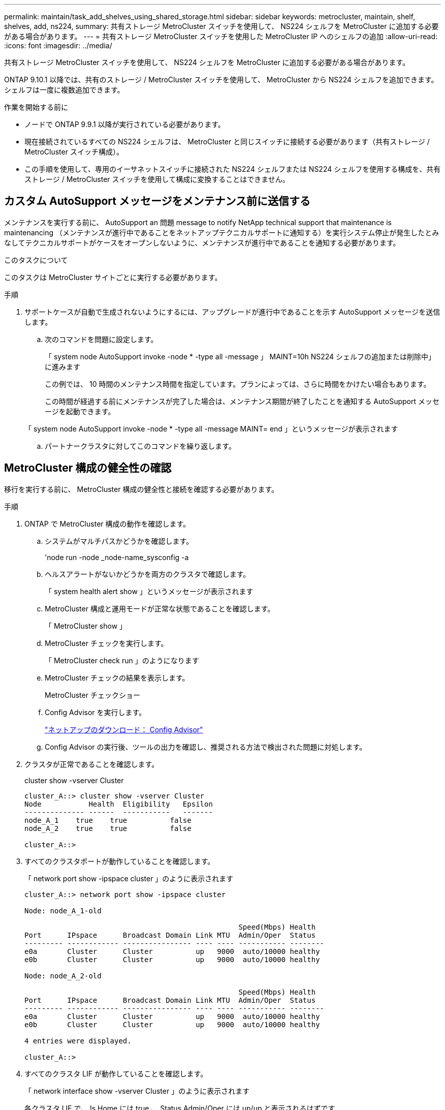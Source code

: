 ---
permalink: maintain/task_add_shelves_using_shared_storage.html 
sidebar: sidebar 
keywords: metrocluster, maintain, shelf, shelves, add, ns224, 
summary: 共有ストレージ MetroCluster スイッチを使用して、 NS224 シェルフを MetroCluster に追加する必要がある場合があります。 
---
= 共有ストレージ MetroCluster スイッチを使用した MetroCluster IP へのシェルフの追加
:allow-uri-read: 
:icons: font
:imagesdir: ../media/


[role="lead"]
共有ストレージ MetroCluster スイッチを使用して、 NS224 シェルフを MetroCluster に追加する必要がある場合があります。

ONTAP 9.10.1 以降では、共有のストレージ / MetroCluster スイッチを使用して、 MetroCluster から NS224 シェルフを追加できます。シェルフは一度に複数追加できます。

.作業を開始する前に
* ノードで ONTAP 9.9.1 以降が実行されている必要があります。
* 現在接続されているすべての NS224 シェルフは、 MetroCluster と同じスイッチに接続する必要があります（共有ストレージ / MetroCluster スイッチ構成）。
* この手順を使用して、専用のイーサネットスイッチに接続された NS224 シェルフまたは NS224 シェルフを使用する構成を、共有ストレージ / MetroCluster スイッチを使用して構成に変換することはできません。




== カスタム AutoSupport メッセージをメンテナンス前に送信する

メンテナンスを実行する前に、 AutoSupport an 問題 message to notify NetApp technical support that maintenance is maintenancing （メンテナンスが進行中であることをネットアップテクニカルサポートに通知する）を実行システム停止が発生したとみなしてテクニカルサポートがケースをオープンしないように、メンテナンスが進行中であることを通知する必要があります。

.このタスクについて
このタスクは MetroCluster サイトごとに実行する必要があります。

.手順
. サポートケースが自動で生成されないようにするには、アップグレードが進行中であることを示す AutoSupport メッセージを送信します。
+
.. 次のコマンドを問題に設定します。
+
「 system node AutoSupport invoke -node * -type all -message 」 MAINT=10h NS224 シェルフの追加または削除中」に進みます

+
この例では、 10 時間のメンテナンス時間を指定しています。プランによっては、さらに時間をかけたい場合もあります。

+
この時間が経過する前にメンテナンスが完了した場合は、メンテナンス期間が終了したことを通知する AutoSupport メッセージを起動できます。

+
「 system node AutoSupport invoke -node * -type all -message MAINT= end 」というメッセージが表示されます

.. パートナークラスタに対してこのコマンドを繰り返します。






== MetroCluster 構成の健全性の確認

移行を実行する前に、 MetroCluster 構成の健全性と接続を確認する必要があります。

.手順
. ONTAP で MetroCluster 構成の動作を確認します。
+
.. システムがマルチパスかどうかを確認します。
+
'node run -node _node-name_sysconfig -a

.. ヘルスアラートがないかどうかを両方のクラスタで確認します。
+
「 system health alert show 」というメッセージが表示されます

.. MetroCluster 構成と運用モードが正常な状態であることを確認します。
+
「 MetroCluster show 」

.. MetroCluster チェックを実行します。
+
「 MetroCluster check run 」のようになります

.. MetroCluster チェックの結果を表示します。
+
MetroCluster チェックショー

.. Config Advisor を実行します。
+
https://mysupport.netapp.com/site/tools/tool-eula/activeiq-configadvisor["ネットアップのダウンロード： Config Advisor"]

.. Config Advisor の実行後、ツールの出力を確認し、推奨される方法で検出された問題に対処します。


. クラスタが正常であることを確認します。
+
cluster show -vserver Cluster

+
[listing]
----
cluster_A::> cluster show -vserver Cluster
Node           Health  Eligibility   Epsilon
-------------- ------  -----------   -------
node_A_1    true    true          false
node_A_2    true    true          false

cluster_A::>
----
. すべてのクラスタポートが動作していることを確認します。
+
「 network port show -ipspace cluster 」のように表示されます

+
[listing]
----
cluster_A::> network port show -ipspace cluster

Node: node_A_1-old

                                                  Speed(Mbps) Health
Port      IPspace      Broadcast Domain Link MTU  Admin/Oper  Status
--------- ------------ ---------------- ---- ---- ----------- --------
e0a       Cluster      Cluster          up   9000  auto/10000 healthy
e0b       Cluster      Cluster          up   9000  auto/10000 healthy

Node: node_A_2-old

                                                  Speed(Mbps) Health
Port      IPspace      Broadcast Domain Link MTU  Admin/Oper  Status
--------- ------------ ---------------- ---- ---- ----------- --------
e0a       Cluster      Cluster          up   9000  auto/10000 healthy
e0b       Cluster      Cluster          up   9000  auto/10000 healthy

4 entries were displayed.

cluster_A::>
----
. すべてのクラスタ LIF が動作していることを確認します。
+
「 network interface show -vserver Cluster 」のように表示されます

+
各クラスタ LIF で、 Is Home には true 、 Status Admin/Oper には up/up と表示されるはずです

+
[listing]
----
cluster_A::> network interface show -vserver cluster

            Logical      Status     Network          Current       Current Is
Vserver     Interface  Admin/Oper Address/Mask       Node          Port    Home
----------- ---------- ---------- ------------------ ------------- ------- -----
Cluster
            node_A_1-old_clus1
                       up/up      169.254.209.69/16  node_A_1   e0a     true
            node_A_1-old_clus2
                       up/up      169.254.49.125/16  node_A_1   e0b     true
            node_A_2-old_clus1
                       up/up      169.254.47.194/16  node_A_2   e0a     true
            node_A_2-old_clus2
                       up/up      169.254.19.183/16  node_A_2   e0b     true

4 entries were displayed.

cluster_A::>
----
. すべてのクラスタ LIF で自動リバートが有効になっていることを確認します。
+
network interface show -vserver Cluster -fields auto-revert を実行します

+
[listing]
----
cluster_A::> network interface show -vserver Cluster -fields auto-revert

          Logical
Vserver   Interface     Auto-revert
--------- ------------- ------------
Cluster
           node_A_1-old_clus1
                        true
           node_A_1-old_clus2
                        true
           node_A_2-old_clus1
                        true
           node_A_2-old_clus2
                        true

    4 entries were displayed.

cluster_A::>
----




== 新しい RCF ファイルをスイッチに適用しています


NOTE: スイッチがすでに正しく設定されている場合は、以降のセクションを省略して、に直接進むことができます <<Cisco 9336C スイッチでの MACsec 暗号化の設定>>（該当する場合）またはに移動します <<新しい NS224 シェルフを接続します>>。

* シェルフを追加するには、スイッチの構成を変更する必要があります。
* ケーブル接続の詳細については、を参照してください link:https://docs.netapp.com/us-en/ontap-metrocluster/install-ip/port_usage_3232c_9336c.html#cabling-a-aff-a800-to-a-cisco-3232c-or-cisco-9336c-switch["プラットフォームポートの割り当て"^]。
* 構成に合わせて RCF ファイルを作成するには、 **RcfFileGenerator** ツールを使用する必要があります。。 link:https://mysupport.netapp.com/site/tools/tool-eula/rcffilegenerator["RcfFileGenerator の順にクリックします"^] また、各スイッチのポートごとのケーブル接続の概要についても説明します。正しいシェルフ数を選択していることを確認してください。RCF ファイルと一緒に追加ファイルが作成され、特定のオプションに一致する詳細なケーブルレイアウトが提供されます。新しいシェルフをケーブル接続する際には、このケーブル接続の概要を使用してケーブル接続を検証します。




=== MetroCluster IP スイッチでの RCF ファイルのアップグレード

新しいスイッチファームウェアをインストールする場合は、 RCF ファイルをアップグレードする前にスイッチファームウェアをインストールする必要があります。

この手順では、 RCF ファイルをアップグレードするスイッチ上のトラフィックが中断されます。新しい RCF ファイルが適用されると、トラフィックは再開されます。

.手順
. 構成の健全性を確認
+
.. MetroCluster コンポーネントが正常であることを確認します。
+
「 * MetroCluster check run * 」のようになります

+
[listing]
----
cluster_A::*> metrocluster check run

----


+
この処理はバックグラウンドで実行されます。

+
.. MetroCluster check run オペレーションが完了したら ' MetroCluster check show を実行して結果を表示します
+
約 5 分後に、次の結果が表示されます。

+
[listing]
----
-----------
::*> metrocluster check show

Last Checked On: 4/7/2019 21:15:05

Component           Result
------------------- ---------
nodes               ok
lifs                ok
config-replication  ok
aggregates          warning
clusters            ok
connections         not-applicable
volumes             ok
7 entries were displayed.
----
.. 実行中の MetroCluster チェック処理のステータスを確認するには、次のコマンドを使用します。 +`* MetroCluster operation history show -job-id 38*`
.. ヘルス・アラートがないことを確認します +`* system health alert show *`


. 新しい RCF ファイルを適用するための IP スイッチを準備します。




=== Cisco IP スイッチを工場出荷時のデフォルトにリセットする

新しいバージョンのソフトウェアと RCF をインストールする前に、 Cisco スイッチの設定を消去し、基本的な設定を完了する必要があります。

この手順は、 MetroCluster IP 構成の各 IP スイッチで実行する必要があります。

. スイッチを工場出荷時のデフォルトにリセットします。
+
.. 既存の設定を消去します。「 write erase 」
.. スイッチソフトウェアをリロードします
+
システムがリブートし、設定ウィザードが表示されます。起動中に、 Abort Auto Provisioning （自動プロビジョニングの中止）というプロンプトが表示され、通常のセットアップを続行する場合（ yes/no ） [n] 、「 yes 」と入力して続行します。

.. 設定ウィザードで、スイッチの基本設定を入力します。
+
*** 管理パスワード
*** スイッチ名
*** アウトオブバンド管理設定
*** デフォルトゲートウェイ
*** SSH サービス（ RSA ）設定ウィザードが完了すると、スイッチがリブートします。


.. プロンプトが表示されたら、ユーザ名とパスワードを入力してスイッチにログインします。
+
次の例は、スイッチを設定する際のプロンプトとシステム応答を示しています。山括弧（「 <<<`) 」）は、情報を入力する場所を示します。

+
[listing]
----
---- System Admin Account Setup ----
Do you want to enforce secure password standard (yes/no) [y]:y  **<<<**

Enter the password for "admin": password
Confirm the password for "admin": password
---- Basic System Configuration Dialog VDC: 1 ----

This setup utility will guide you through the basic configuration of the system. Setup configures only enough connectivity for management of the system.

Please register Cisco Nexus3000 Family devices promptly with your supplier. Failure to register may affect response times for initial service calls. Nexus3000 devices must be registered to receive entitled support services.

Press Enter at anytime to skip a dialog. Use ctrl-c at anytime to skip the remaining dialogs.
----
+
次の一連のプロンプトで、スイッチ名、管理アドレス、ゲートウェイなどの基本情報を入力し、 SSH with RSA を選択します。

+
[listing]
----
Would you like to enter the basic configuration dialog (yes/no): yes
  Create another login account (yes/no) [n]:
  Configure read-only SNMP community string (yes/no) [n]:
  Configure read-write SNMP community string (yes/no) [n]:
  Enter the switch name : switch-name **<<<**
  Continue with Out-of-band (mgmt0) management configuration? (yes/no) [y]:
    Mgmt0 IPv4 address : management-IP-address  **<<<**
   Mgmt0 IPv4 netmask : management-IP-netmask  **<<<**
  Configure the default gateway? (yes/no) [y]: y **<<<**
    IPv4 address of the default gateway : gateway-IP-address  **<<<**
  Configure advanced IP options? (yes/no) [n]:
  Enable the telnet service? (yes/no) [n]:
  Enable the ssh service? (yes/no) [y]: y  **<<<**
    Type of ssh key you would like to generate (dsa/rsa) [rsa]: rsa **<<<**
   Number of rsa key bits <1024-2048> [1024]:
 Configure the ntp server? (yes/no) [n]:
  Configure default interface layer (L3/L2) [L2]:
 Configure default switchport interface state (shut/noshut) [noshut]: shut **<<<**
  Configure CoPP system profile (strict/moderate/lenient/dense) [strict]:
----
+
最後の一連のプロンプトで設定が完了します。

+
[listing]
----
The following configuration will be applied:
 password strength-check
  switchname IP_switch_A_1
vrf context management
ip route 0.0.0.0/0 10.10.99.1
exit
 no feature telnet
  ssh key rsa 1024 force
  feature ssh
  system default switchport
  system default switchport shutdown
  copp profile strict
interface mgmt0
ip address 10.10.99.10 255.255.255.0
no shutdown

Would you like to edit the configuration? (yes/no) [n]:

Use this configuration and save it? (yes/no) [y]:
2017 Jun 13 21:24:43 A1 %$ VDC-1 %$ %COPP-2-COPP_POLICY: Control-Plane is protected with policy copp-system-p-policy-strict.

[########################################] 100%
Copy complete.

User Access Verification
IP_switch_A_1 login: admin
Password:
Cisco Nexus Operating System (NX-OS) Software
.
.
.
IP_switch_A_1#
----


. 設定を保存します。
+
[listing]
----
IP_switch-A-1# copy running-config startup-config
----
. スイッチをリブートし、スイッチがリロードされるまで待ちます。
+
[listing]
----
IP_switch-A-1# reload
----
. MetroCluster IP 構成の他の 3 つのスイッチについて、上記の手順を繰り返します。




=== Cisco スイッチの NX-OS ソフトウェアのダウンロードとインストール

MetroCluster IP 構成の各スイッチにスイッチのオペレーティングシステムファイルと RCF ファイルをダウンロードする必要があります。

この作業には、 FTP 、 TFTP 、 SFTP 、 SCP などのファイル転送ソフトウェアが必要です。 ファイルをスイッチにコピーします。

この手順は、 MetroCluster IP 構成の各 IP スイッチで実行する必要があります。

サポートされているバージョンのスイッチソフトウェアを使用する必要があります。

https://hwu.netapp.com["NetApp Hardware Universe の略"]

. サポートされている NX-OS ソフトウェアファイルをダウンロードします。
+
https://software.cisco.com/download/home["シスコソフトウェアのダウンロード"]

. スイッチソフトウェアをスイッチにコピーします。「 + copy sftp://root@server-IP-address/tftpboot/NX-OS -file-name bootflash:vrf management+
+
この例では、 nxos.7.0.3.I4.6.bin ファイルを SFTP サーバ 10.10.99.99 からローカルブートフラッシュにコピーしています。

+
[listing]
----
IP_switch_A_1# copy sftp://root@10.10.99.99/tftpboot/nxos.7.0.3.I4.6.bin bootflash: vrf management
root@10.10.99.99's password: password
sftp> progress
Progress meter enabled
sftp> get   /tftpboot/nxos.7.0.3.I4.6.bin  /bootflash/nxos.7.0.3.I4.6.bin
Fetching /tftpboot/nxos.7.0.3.I4.6.bin to /bootflash/nxos.7.0.3.I4.6.bin
/tftpboot/nxos.7.0.3.I4.6.bin                 100%  666MB   7.2MB/s   01:32
sftp> exit
Copy complete, now saving to disk (please wait)...
----
. 各スイッチの bootflash: `d IR bootflash: ` に、スイッチの NX-OS ファイルが存在することを各スイッチで確認します
+
次の例は、 FC_switch_A_1 にファイルが存在することを示しています。

+
[listing]
----
IP_switch_A_1# dir bootflash:
                  .
                  .
                  .
  698629632    Jun 13 21:37:44 2017  nxos.7.0.3.I4.6.bin
                  .
                  .
                  .

Usage for bootflash://sup-local
 1779363840 bytes used
13238841344 bytes free
15018205184 bytes total
IP_switch_A_1#
----
. スイッチソフトウェアをインストールします。“ install all nxos bootflash:nxos.version-number.bin “
+
スイッチソフトウェアがインストールされると、スイッチは自動的にリロード（リブート）します。

+
次の例は、 FC_switch_A_1 へのソフトウェアのインストールを示しています。

+
[listing]
----
IP_switch_A_1# install all nxos bootflash:nxos.7.0.3.I4.6.bin
Installer will perform compatibility check first. Please wait.
Installer is forced disruptive

Verifying image bootflash:/nxos.7.0.3.I4.6.bin for boot variable "nxos".
[####################] 100% -- SUCCESS

Verifying image type.
[####################] 100% -- SUCCESS

Preparing "nxos" version info using image bootflash:/nxos.7.0.3.I4.6.bin.
[####################] 100% -- SUCCESS

Preparing "bios" version info using image bootflash:/nxos.7.0.3.I4.6.bin.
[####################] 100% -- SUCCESS       [####################] 100%            -- SUCCESS

Performing module support checks.            [####################] 100%            -- SUCCESS

Notifying services about system upgrade.     [####################] 100%            -- SUCCESS



Compatibility check is done:
Module  bootable          Impact  Install-type  Reason
------  --------  --------------  ------------  ------
     1       yes      disruptive         reset  default upgrade is not hitless



Images will be upgraded according to following table:
Module       Image   Running-Version(pri:alt)         New-Version   Upg-Required
------  ----------   ------------------------  ------------------   ------------
     1        nxos                7.0(3)I4(1)         7.0(3)I4(6)   yes
     1        bios         v04.24(04/21/2016)  v04.24(04/21/2016)   no


Switch will be reloaded for disruptive upgrade.
Do you want to continue with the installation (y/n)?  [n] y


Install is in progress, please wait.

Performing runtime checks.         [####################] 100%    -- SUCCESS

Setting boot variables.
[####################] 100% -- SUCCESS

Performing configuration copy.
[####################] 100% -- SUCCESS

Module 1: Refreshing compact flash and upgrading bios/loader/bootrom.
Warning: please do not remove or power off the module at this time.
[####################] 100% -- SUCCESS


Finishing the upgrade, switch will reboot in 10 seconds.
IP_switch_A_1#
----
. スイッチがリロードされるまで待ってから、スイッチにログインします。
+
スイッチがリブートされると、ログインプロンプトが表示されます。

+
[listing]
----
User Access Verification
IP_switch_A_1 login: admin
Password:
Cisco Nexus Operating System (NX-OS) Software
TAC support: http://www.cisco.com/tac
Copyright (C) 2002-2017, Cisco and/or its affiliates.
All rights reserved.
.
.
.
MDP database restore in progress.
IP_switch_A_1#

The switch software is now installed.
----
. スイッチソフトウェアがインストールされていることを確認します : 'how version
+
次の例は、の出力を示しています。

+
[listing]
----
IP_switch_A_1# show version
Cisco Nexus Operating System (NX-OS) Software
TAC support: http://www.cisco.com/tac
Copyright (C) 2002-2017, Cisco and/or its affiliates.
All rights reserved.
.
.
.

Software
  BIOS: version 04.24
  NXOS: version 7.0(3)I4(6)   **<<< switch software version**
  BIOS compile time:  04/21/2016
  NXOS image file is: bootflash:///nxos.7.0.3.I4.6.bin
  NXOS compile time:  3/9/2017 22:00:00 [03/10/2017 07:05:18]


Hardware
  cisco Nexus 3132QV Chassis
  Intel(R) Core(TM) i3- CPU @ 2.50GHz with 16401416 kB of memory.
  Processor Board ID FOC20123GPS

  Device name: A1
  bootflash:   14900224 kB
  usb1:               0 kB (expansion flash)

Kernel uptime is 0 day(s), 0 hour(s), 1 minute(s), 49 second(s)

Last reset at 403451 usecs after  Mon Jun 10 21:43:52 2017

  Reason: Reset due to upgrade
  System version: 7.0(3)I4(1)
  Service:

plugin
  Core Plugin, Ethernet Plugin
IP_switch_A_1#
----
. MetroCluster IP 構成の残りの 3 つの IP スイッチについて、上記の手順を繰り返します。




== Cisco 9336C スイッチでの MACsec 暗号化の設定

必要に応じて、サイト間で実行される WAN ISL ポートに MACsec 暗号化を設定できます。正しい RCF ファイルを適用したあとに MACsec を設定する必要があります。


NOTE: MACsec 暗号化は、 WAN ISL ポートにのみ適用できます。



=== MACsec のライセンス要件

MACsec にはセキュリティライセンスが必要です。Cisco NX-OS ライセンス方式の詳細およびライセンスの取得方法と適用方法については、を参照してください https://www.cisco.com/c/en/us/td/docs/switches/datacenter/sw/nx-os/licensing/guide/b_Cisco_NX-OS_Licensing_Guide/b_Cisco_NX-OS_Licensing_Guide_chapter_01.html["『 Cisco NX-OS Licensing Guide 』"]



=== MetroCluster IP 構成での Cisco MACsec 暗号化 WAN ISL のイネーブル化

MetroCluster IP 構成では、 WAN ISL 上の Cisco 9336C スイッチに対して MACsec 暗号化をイネーブルにできます。

. グローバルコンフィギュレーションモード「 configure terminal 」を入力します
+
[listing]
----
IP_switch_A_1# configure terminal
IP_switch_A_1(config)#
----
. デバイスで MACsec と MKA を有効にします。「 feature MACsec」
+
[listing]
----
IP_switch_A_1(config)# feature macsec
----
. 実行コンフィギュレーションをスタートアップコンフィギュレーションにコピーします
+
[listing]
----
IP_switch_A_1(config)# copy running-config startup-config
----




=== Cisco MACsec Encryption をディセーブルにします

MetroCluster IP 構成では、 WAN ISL 上の Cisco 9336C スイッチに対して MACsec 暗号化を無効にする必要がある場合があります。


NOTE: 暗号化を無効にする場合は、キーも削除する必要があります。

. グローバルコンフィギュレーションモード「 configure terminal 」を入力します
+
[listing]
----
IP_switch_A_1# configure terminal
IP_switch_A_1(config)#
----
. デバイスの MACsec 設定を無効にします : 「 ACSEC SHUTDOWN 」
+
[listing]
----
IP_switch_A_1(config)# macsec shutdown
----
+

NOTE: no オプションを選択すると、 MACsec 機能が復元されます。

. MACsec で設定済みのインターフェイスを選択します。
+
インターフェイスのタイプと ID を指定できます。イーサネットポートの場合は、イーサネットスロット / ポートを使用します。

+
[listing]
----
IP_switch_A_1(config)# interface ethernet 1/15
switch(config-if)#
----
. インターフェイスに設定されているキーチェーン、ポリシー、およびフォールバックキーチェーンを削除して、 MACsec 設定を削除します。「 no MACsec keychain -name policy -name fallback-keychain keychain -name 」
+
[listing]
----
IP_switch_A_1(config-if)# no macsec keychain kc2 policy abc fallback-keychain fb_kc2
----
. MACsec が設定されているすべてのインターフェイスで、ステップ 3 と 4 を繰り返します。
. 実行コンフィギュレーションをスタートアップコンフィギュレーションにコピーします
+
[listing]
----
IP_switch_A_1(config)# copy running-config startup-config
----




=== MACsec キーチェーンおよびキーの設定

MACsec キーチェーンの設定の詳細については、ご使用のスイッチのシスコのマニュアルを参照してください。



== 新しい NS224 シェルフを接続します

.手順
. キットに付属のパンフレットに従って、シェルフに付属のレールマウントキットを取り付けます。
. パンフレットに従って、サポートブラケットとラックまたはキャビネットにシェルフを設置して固定します。
. 電源コードをシェルフに接続し、電源コード固定クリップで固定してから、耐障害性を確保するために別々の電源に接続します。
+
電源に接続するとシェルフの電源がオンになり、電源スイッチはありません。電源装置が正常に動作している場合は、 LED が緑色に点灯します。

. シェルフ ID は、 HA ペア内および構成全体で一意の番号に設定します。
. シェルフポートは次の順序で接続します。
+
.. SMA-A 、 e0a をスイッチ（ Switch-A1 または Switch-B1 ）に接続します。
.. NSM-B 、 e0a をスイッチ（ Switch-A2 または Switch-B2 ）に接続します。
.. NSM-A'e0b をスイッチ（ Switch-A1 または Switch-B1 ）に接続します
.. NSM-B 、 e0b をスイッチ（ Switch-A2 または Switch-B2 ）に接続します。


. ** RcfFileGenerator** ツールで生成されたケーブルレイアウトを使用して、シェルフを適切なポートにケーブル接続します。
+
新しいシェルフが正しくケーブル接続されると、 ONTAP はそのシェルフをネットワーク上で自動的に検出します。


